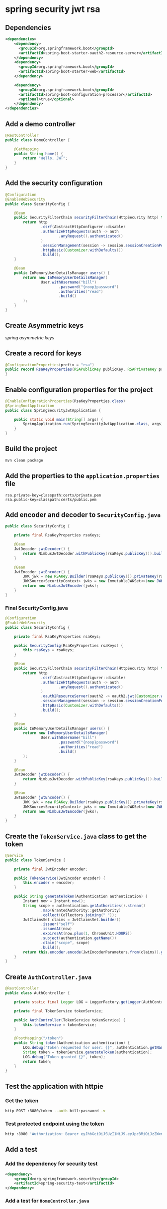 * spring security jwt rsa

** Dependencies

#+begin_src xml
<dependencies>
    <dependency>
      <groupId>org.springframework.boot</groupId>
      <artifactId>spring-boot-starter-oauth2-resource-server</artifactId>
    </dependency>
    <dependency>
      <groupId>org.springframework.boot</groupId>
      <artifactId>spring-boot-starter-web</artifactId>
    </dependency>

    <dependency>
      <groupId>org.springframework.boot</groupId>
      <artifactId>spring-boot-configuration-processor</artifactId>
      <optional>true</optional>
    </dependency>
</dependencies>
#+end_src

** Add a demo controller

#+begin_src java
@RestController
public class HomeController {

    @GetMapping
    public String home() {
        return "Hello, JWT";
    }
}
#+end_src

** Add the security configuration

#+begin_src java
@Configuration
@EnableWebSecurity
public class SecurityConfig {

    @Bean
    public SecurityFilterChain securityFilterChain(HttpSecurity http) throws Exception {
        return http
                .csrf(AbstractHttpConfigurer::disable)
                .authorizeHttpRequests(auth -> auth
                        .anyRequest().authenticated()
                )
                .sessionManagement(session -> session.sessionCreationPolicy(SessionCreationPolicy.STATELESS))
                .httpBasic(Customizer.withDefaults())
                .build();
    }

    @Bean
    public InMemoryUserDetailsManager users() {
        return new InMemoryUserDetailsManager(
                User.withUsername("bill")
                        .password("{noop}password")
                        .authorities("read")
                        .build()
        );
    }
}
#+end_src

** Create Asymmetric keys

[[spring asymmetric keys]]

** Create a record for keys

#+begin_src java
@ConfigurationProperties(prefix = "rsa")
public record RsaKeyProperties(RSAPublicKey publicKey, RSAPrivateKey privateKey) {
}
#+end_src

** Enable configuration properties for the project

#+begin_src java
@EnableConfigurationProperties(RsaKeyProperties.class)
@SpringBootApplication
public class SpringSecurityJwtApplication {

    public static void main(String[] args) {
        SpringApplication.run(SpringSecurityJwtApplication.class, args);
    }
}
#+end_src

** Build the project

#+begin_src sh
mvn clean package
#+end_src

** Add the properties to the =application.properties= file

#+begin_src properties
rsa.private-key=classpath:certs/private.pem
rsa.public-key=classpath:certs/public.pem
#+end_src

** Add encoder and decoder to =SecurityConfig.java=

#+begin_src java
public class SecurityConfig {

    private final RsaKeyProperties rsaKeys;

    @Bean
    JwtDecoder jwtDecoder() {
        return NimbusJwtDecoder.withPublicKey(rsaKeys.publicKey()).build();
    }

    @Bean
    JwtEncoder jwtEncoder() {
        JWK jwk = new RSAKey.Builder(rsaKeys.publicKey()).privateKey(rsaKeys.privateKey()).build();
        JWKSource<SecurityContext> jwks = new ImmutableJWKSet<>(new JWKSet(jwk));
        return new NimbusJwtEncoder(jwks);
    }
}
#+end_src

*** Final SecurityConfig.java

#+begin_src java
@Configuration
@EnableWebSecurity
public class SecurityConfig {

    private final RsaKeyProperties rsaKeys;

    public SecurityConfig(RsaKeyProperties rsaKeys) {
        this.rsaKeys = rsaKeys;
    }

    @Bean
    public SecurityFilterChain securityFilterChain(HttpSecurity http) throws Exception {
        return http
                .csrf(AbstractHttpConfigurer::disable)
                .authorizeHttpRequests(auth -> auth
                        .anyRequest().authenticated()
                )
                .oauth2ResourceServer(oauth2 -> oauth2.jwt(Customizer.withDefaults()))
                .sessionManagement(session -> session.sessionCreationPolicy(SessionCreationPolicy.STATELESS))
                .httpBasic(Customizer.withDefaults())
                .build();
    }

    @Bean
    public InMemoryUserDetailsManager users() {
        return new InMemoryUserDetailsManager(
                User.withUsername("bill")
                        .password("{noop}password")
                        .authorities("read")
                        .build()
        );
    }

    @Bean
    JwtDecoder jwtDecoder() {
        return NimbusJwtDecoder.withPublicKey(rsaKeys.publicKey()).build();
    }

    @Bean
    JwtEncoder jwtEncoder() {
        JWK jwk = new RSAKey.Builder(rsaKeys.publicKey()).privateKey(rsaKeys.privateKey()).build();
        JWKSource<SecurityContext> jwks = new ImmutableJWKSet<>(new JWKSet(jwk));
        return new NimbusJwtEncoder(jwks);
    }
}
#+end_src

** Create the =TokenService.java= class to get the token

#+begin_src java
@Service
public class TokenService {

    private final JwtEncoder encoder;

    public TokenService(JwtEncoder encoder) {
        this.encoder = encoder;
    }

    public String genetateToken(Authentication authentication) {
        Instant now = Instant.now();
        String scope = authentication.getAuthorities().stream()
                .map(GrantedAuthority::getAuthority)
                .collect(Collectors.joining(" "));
        JwtClaimsSet claims = JwtClaimsSet.builder()
                .issuer("self")
                .issuedAt(now)
                .expiresAt(now.plus(1, ChronoUnit.HOURS))
                .subject(authentication.getName())
                .claim("scope", scope)
                .build();
        return this.encoder.encode(JwtEncoderParameters.from(claims)).getTokenValue();
    }
}
#+end_src

** Create =AuthController.java=

#+begin_src java
@RestController
public class AuthController {

    private static final Logger LOG = LoggerFactory.getLogger(AuthController.class);

    private final TokenService tokenService;

    public AuthController(TokenService tokenService) {
        this.tokenService = tokenService;
    }

    @PostMapping("/token")
    public String token(Authentication authentication) {
        LOG.debug("Token requested for user: {}", authentication.getName());
        String token = tokenService.genetateToken(authentication);
        LOG.debug("Token granted {}", token);
        return token;
    }
}
#+end_src

** Test the application with httpie

*** Get the token

#+begin_src sh
http POST :8080/token --auth bill:password -v
#+end_src

*** Test protected endpoint using the token

#+begin_src sh
http :8080 'Authorization: Bearer eyJhbGciOiJSUzI1NiJ9.eyJpc3MiOiJzZWxmIiwic3ViIjoiYmlsbCIsImV4cCI6MTczMjk3MDMzNywiaWF0IjoxNzMyOTY2NzM3LCJzY29wZSI6InJlYWQifQ.O-3vcSwemuoG14HxD9LpGlW0rDd5T83Rgh6dr7QaTStA5tB0ImgGO5owWEAZCP3cy8lopImEAHb8m8FutJHInM5m_6LKd-J5tGUsa6D4TFTGypi4aMbS5VnD9QCKGNMfkz3gxj29-l8ei9DJlLtnHb2wK2B5iyoslQbgalW6FAYFtZUi1hGK-q-OekdNirRc11lZkWn8ScmuR_4C0KNJDCpWuvI0zHwS2autnzrw_HBJVT9oFqLWxESv129FqYvJtcmKPPr2vl6pmzt_5dOUSR2RgWQY56I4m-m78mbJfh3LI3xeKSfJwOmAa9TtnTdC-u97rwpcrV9HB433UV1ZhQ'
#+end_src

** Add a test

*** Add the dependency for security test

#+begin_src xml
<dependency>
    <groupId>org.springframework.security</groupId>
    <artifactId>spring-security-test</artifactId>
</dependency>
#+end_src

*** Add a test for =HomeController.java=
